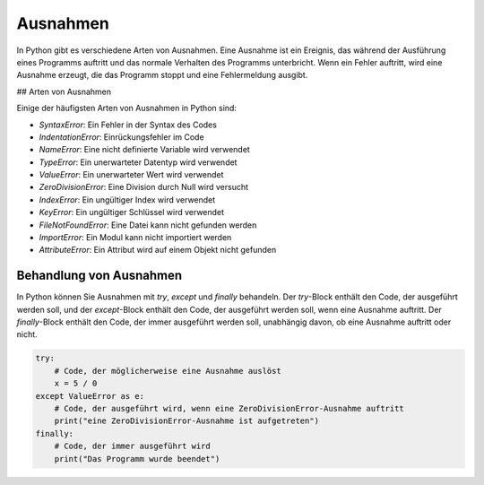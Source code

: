 Ausnahmen
===========================

In Python gibt es verschiedene Arten von Ausnahmen. Eine Ausnahme ist ein Ereignis, das während der Ausführung eines Programms auftritt und das normale Verhalten des Programms unterbricht. Wenn ein Fehler auftritt, wird eine Ausnahme erzeugt, die das Programm stoppt und eine Fehlermeldung ausgibt.

## Arten von Ausnahmen

Einige der häufigsten Arten von Ausnahmen in Python sind:

- `SyntaxError`: Ein Fehler in der Syntax des Codes
- `IndentationError`: Einrückungsfehler im Code
- `NameError`: Eine nicht definierte Variable wird verwendet
- `TypeError`: Ein unerwarteter Datentyp wird verwendet
- `ValueError`: Ein unerwarteter Wert wird verwendet
- `ZeroDivisionError`: Eine Division durch Null wird versucht
- `IndexError`: Ein ungültiger Index wird verwendet
- `KeyError`: Ein ungültiger Schlüssel wird verwendet
- `FileNotFoundError`: Eine Datei kann nicht gefunden werden
- `ImportError`: Ein Modul kann nicht importiert werden
- `AttributeError`: Ein Attribut wird auf einem Objekt nicht gefunden

Behandlung von Ausnahmen
---------------------------------------

In Python können Sie Ausnahmen mit `try`, `except` und `finally` behandeln. Der `try`-Block enthält den Code, der ausgeführt werden soll, und der `except`-Block enthält den Code, der ausgeführt werden soll, wenn eine Ausnahme auftritt. Der `finally`-Block enthält den Code, der immer ausgeführt werden soll, unabhängig davon, ob eine Ausnahme auftritt oder nicht.

.. code-block:: python
    
    try:
        # Code, der möglicherweise eine Ausnahme auslöst
        x = 5 / 0
    except ValueError as e:
        # Code, der ausgeführt wird, wenn eine ZeroDivisionError-Ausnahme auftritt
        print("eine ZeroDivisionError-Ausnahme ist aufgetreten")
    finally:
        # Code, der immer ausgeführt wird
        print("Das Programm wurde beendet")

